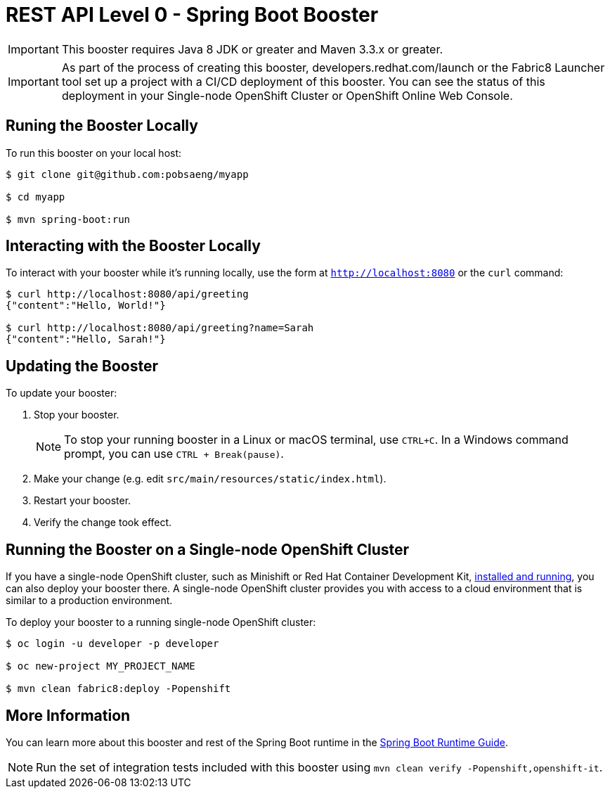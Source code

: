 = REST API Level 0 - Spring Boot Booster

IMPORTANT: This booster requires Java 8 JDK or greater and Maven 3.3.x or greater.

IMPORTANT: As part of the process of creating this booster, developers.redhat.com/launch or the Fabric8 Launcher tool set up a project with a CI/CD deployment of this booster. You can see the status of this deployment in your Single-node OpenShift Cluster or OpenShift Online Web Console.

== Runing the Booster Locally

To run this booster on your local host:

[source,bash,options="nowrap",subs="attributes+"]
----
$ git clone git@github.com:pobsaeng/myapp

$ cd myapp

$ mvn spring-boot:run
----

== Interacting with the Booster Locally

To interact with your booster while it's running locally, use the form at `http://localhost:8080` or the `curl` command:

[source,bash,options="nowrap",subs="attributes+"]
----
$ curl http://localhost:8080/api/greeting
{"content":"Hello, World!"}

$ curl http://localhost:8080/api/greeting?name=Sarah
{"content":"Hello, Sarah!"}
----


== Updating the Booster
To update your booster:

. Stop your booster.
+
NOTE: To stop your running booster in a Linux or macOS terminal, use `CTRL+C`. In a Windows command prompt, you can use `CTRL + Break(pause)`.

. Make your change (e.g. edit `src/main/resources/static/index.html`).
. Restart your booster.
. Verify the change took effect.


== Running the Booster on a Single-node OpenShift Cluster
If you have a single-node OpenShift cluster, such as Minishift or Red Hat Container Development Kit, link:http://launcher.fabric8.io/docs/minishift-installation.html[installed and running], you can also deploy your booster there. A single-node OpenShift cluster provides you with access to a cloud environment that is similar to a production environment.

To deploy your booster to a running single-node OpenShift cluster:
[source,bash,options="nowrap",subs="attributes+"]
----
$ oc login -u developer -p developer

$ oc new-project MY_PROJECT_NAME

$ mvn clean fabric8:deploy -Popenshift
----

== More Information
You can learn more about this booster and rest of the Spring Boot runtime in the link:http://launcher.fabric8.io/docs/spring-boot-runtime.html[Spring Boot Runtime Guide].

NOTE: Run the set of integration tests included with this booster using `mvn clean verify -Popenshift,openshift-it`.

